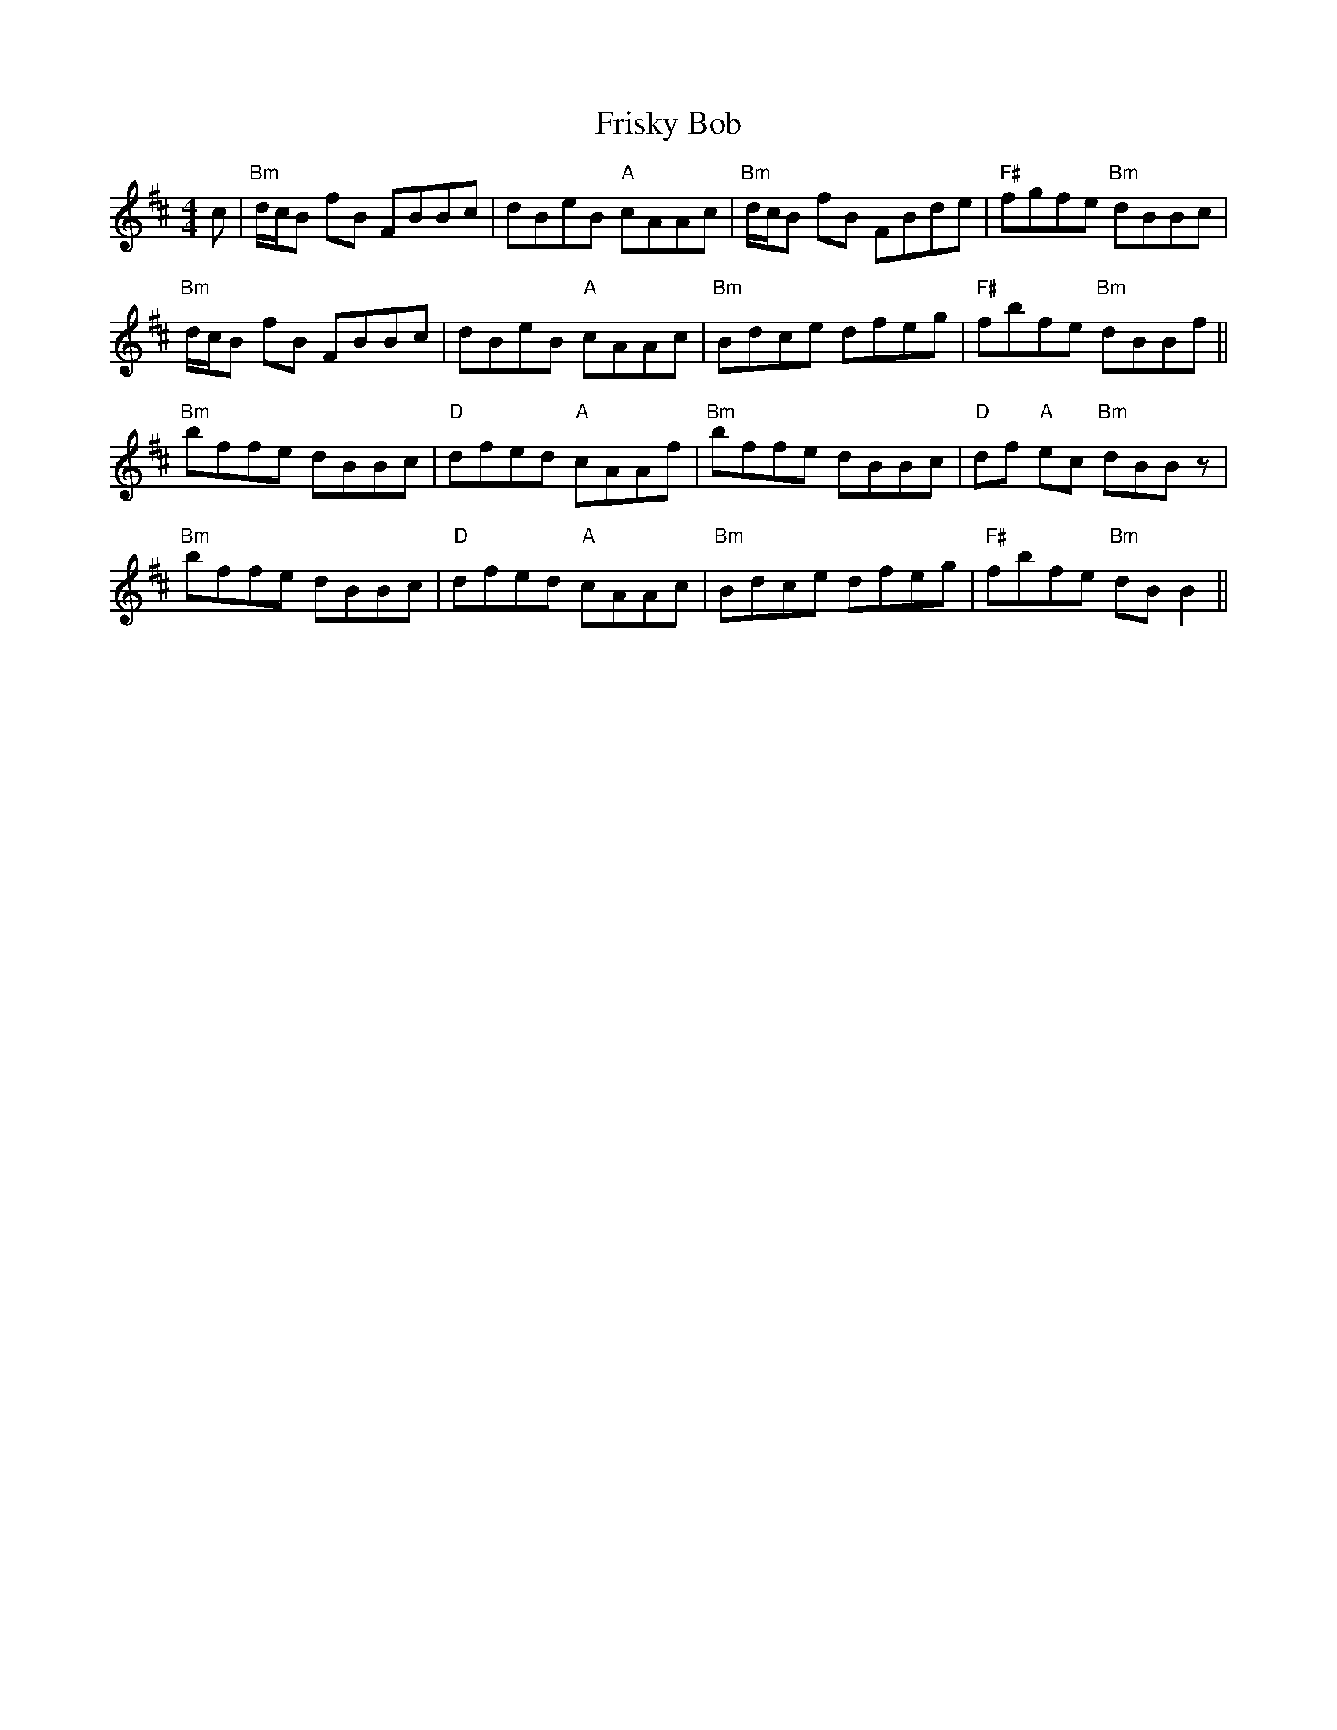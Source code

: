 X: 14136
T: Frisky Bob
R: reel
M: 4/4
K: Bminor
c|"Bm" d/c/B fB FBBc|dBeB "A" cAAc|"Bm" d/c/B fB FBde|"F#" fgfe "Bm" dBBc|
"Bm" d/c/B fB FBBc|dBeB "A" cAAc|"Bm" Bdce dfeg|"F#" fbfe "Bm" dBBf||
"Bm" bffe dBBc|"D" dfed "A" cAAf|"Bm" bffe dBBc|"D" df "A" ec "Bm" dBB z|
"Bm" bffe dBBc|"D" dfed "A" cAAc|"Bm" Bdce dfeg|"F#" fbfe "Bm" dB B2||

